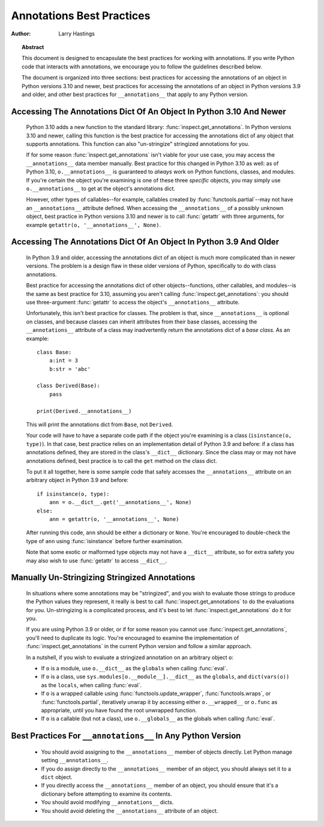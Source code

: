 .. _annotations-howto:

**************************
Annotations Best Practices
**************************

:author: Larry Hastings

.. topic:: Abstract

  This document is designed to encapsulate the best practices
  for working with annotations.  If you write Python code that
  interacts with annotations, we encourage you to follow the
  guidelines described below.

  The document is organized into three sections:
  best practices for accessing the annotations of an object
  in Python versions 3.10 and newer,
  best practices for accessing the annotations of an object
  in Python versions 3.9 and older,
  and
  other best practices
  for ``__annotations__`` that apply to any Python version.


Accessing The Annotations Dict Of An Object In Python 3.10 And Newer
====================================================================

  Python 3.10 adds a new function to the standard library:
  :func:`inspect.get_annotations`.  In Python versions 3.10
  and newer, calling this function is the best practice for
  accessing the annotations dict of any object that supports
  annotations.  This function can also "un-stringize"
  stringized annotations for you.

  If for some reason :func:`inspect.get_annotations` isn't
  viable for your use case, you may access the
  ``__annotations__`` data member manually.  Best practice
  for this changed in Python 3.10 as well: as of Python 3.10,
  ``o.__annotations__`` is guaranteed to *always* work
  on Python functions, classes, and modules.  If you're
  certain the object you're examining is one of these three
  *specific* objects, you may simply use ``o.__annotations__``
  to get at the object's annotations dict.

  However, other types of callables--for example,
  callables created by :func:`functools.partial`--may
  not have an ``__annotations__`` attribute defined.  When
  accessing the ``__annotations__`` of a possibly unknown
  object,  best practice in Python versions 3.10 and
  newer is to call :func:`getattr` with three arguments,
  for example ``getattr(o, '__annotations__', None)``.


Accessing The Annotations Dict Of An Object In Python 3.9 And Older
===================================================================

  In Python 3.9 and older, accessing the annotations dict
  of an object is much more complicated than in newer versions.
  The problem is a design flaw in these older versions of Python,
  specifically to do with class annotations.

  Best practice for accessing the annotations dict of other
  objects--functions, other callables, and modules--is the same
  as best practice for 3.10, assuming you aren't calling
  :func:`inspect.get_annotations`: you should use three-argument
  :func:`getattr` to access the object's ``__annotations__``
  attribute.

  Unfortunately, this isn't best practice for classes.  The problem
  is that, since ``__annotations__`` is optional on classes, and
  because classes can inherit attributes from their base classes,
  accessing the ``__annotations__`` attribute of a class may
  inadvertently return the annotations dict of a *base class.*
  As an example::

      class Base:
          a:int = 3
          b:str = 'abc'

      class Derived(Base):
          pass

      print(Derived.__annotations__)

  This will print the annotations dict from ``Base``, not
  ``Derived``.

  Your code will have to have a separate code path if the object
  you're examining is a class (``isinstance(o, type)``).
  In that case, best practice relies on an implementation detail
  of Python 3.9 and before: if a class has annotations defined,
  they are stored in the class's ``__dict__`` dictionary.  Since
  the class may or may not have annotations defined, best practice
  is to call the ``get`` method on the class dict.

  To put it all together, here is some sample code that safely
  accesses the ``__annotations__`` attribute on an arbitrary
  object in Python 3.9 and before::

      if isinstance(o, type):
          ann = o.__dict__.get('__annotations__', None)
      else:
          ann = getattr(o, '__annotations__', None)

  After running this code, ``ann`` should be either a
  dictionary or ``None``.  You're encouraged to double-check
  the type of ``ann`` using :func:`isinstance` before further
  examination.

  Note that some exotic or malformed type objects may not have
  a ``__dict__`` attribute, so for extra safety you may also wish
  to use :func:`getattr` to access ``__dict__``.


Manually Un-Stringizing Stringized Annotations
==============================================

  In situations where some annotations may be "stringized",
  and you wish to evaluate those strings to produce the
  Python values they represent, it really is best to
  call :func:`inspect.get_annotations` to do the evaluations
  for you.  Un-stringizing is a complicated process, and
  it's best to let :func:`inspect.get_annotations` do it
  for you.

  If you are using Python 3.9 or older, or if for some reason
  you cannot use :func:`inspect.get_annotations`, you'll need
  to duplicate its logic.  You're encouraged to examine the
  implementation of :func:`inspect.get_annotations` in the
  current Python version and follow a similar approach.

  In a nutshell, if you wish to evaluate a stringized annotation
  on an arbitrary object ``o``:

  * If ``o`` is a module, use ``o.__dict__`` as the
    ``globals`` when calling :func:`eval`.
  * If ``o`` is a class, use ``sys.modules[o.__module__].__dict__``
    as the ``globals``, and ``dict(vars(o))`` as the ``locals``,
    when calling :func:`eval`.
  * If ``o`` is a wrapped callable using :func:`functools.update_wrapper`,
    :func:`functools.wraps`, or :func:`functools.partial`, iteratively
    unwrap it by accessing either ``o.__wrapped__`` or ``o.func`` as
    appropriate, until you have found the root unwrapped function.
  * If ``o`` is a callable (but not a class), use
    ``o.__globals__`` as the globals when calling :func:`eval`.


Best Practices For ``__annotations__`` In Any Python Version
============================================================

  * You should avoid assigning to the ``__annotations__`` member
    of objects directly.  Let Python manage setting ``__annotations__``.

  * If you do assign directly to the ``__annotations__`` member
    of an object, you should always set it to a ``dict`` object.

  * If you directly access the ``__annotations__`` member
    of an object, you should ensure that it's a
    dictionary before attempting to examine its contents.

  * You should avoid modifying ``__annotations__`` dicts.

  * You should avoid deleting the ``__annotations__`` attribute
    of an object.
